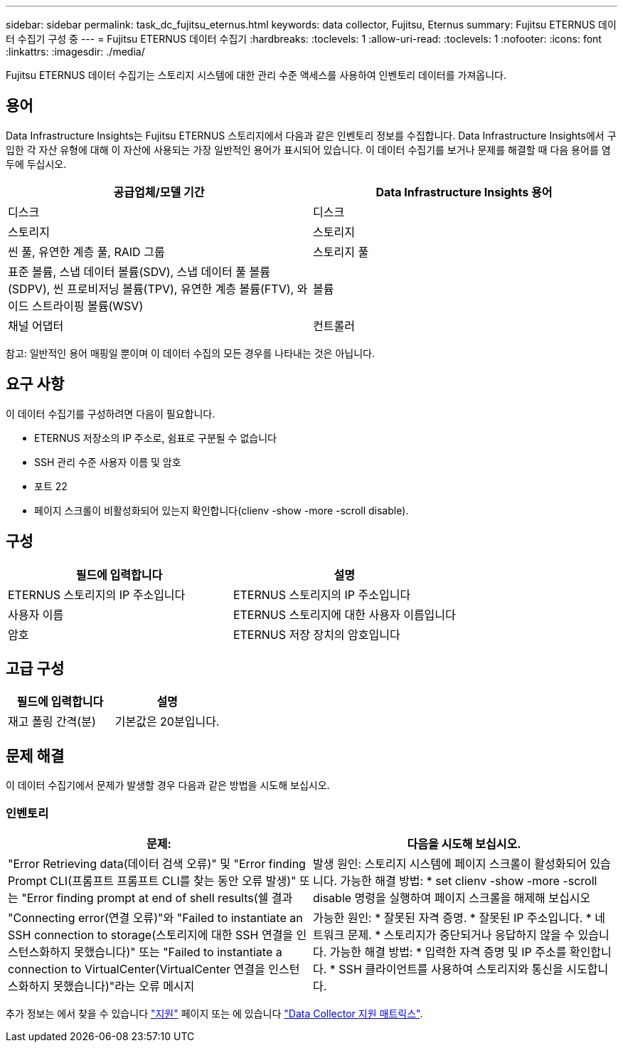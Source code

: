---
sidebar: sidebar 
permalink: task_dc_fujitsu_eternus.html 
keywords: data collector, Fujitsu, Eternus 
summary: Fujitsu ETERNUS 데이터 수집기 구성 중 
---
= Fujitsu ETERNUS 데이터 수집기
:hardbreaks:
:toclevels: 1
:allow-uri-read: 
:toclevels: 1
:nofooter: 
:icons: font
:linkattrs: 
:imagesdir: ./media/


[role="lead"]
Fujitsu ETERNUS 데이터 수집기는 스토리지 시스템에 대한 관리 수준 액세스를 사용하여 인벤토리 데이터를 가져옵니다.



== 용어

Data Infrastructure Insights는 Fujitsu ETERNUS 스토리지에서 다음과 같은 인벤토리 정보를 수집합니다. Data Infrastructure Insights에서 구입한 각 자산 유형에 대해 이 자산에 사용되는 가장 일반적인 용어가 표시되어 있습니다. 이 데이터 수집기를 보거나 문제를 해결할 때 다음 용어를 염두에 두십시오.

[cols="2*"]
|===
| 공급업체/모델 기간 | Data Infrastructure Insights 용어 


| 디스크 | 디스크 


| 스토리지 | 스토리지 


| 씬 풀, 유연한 계층 풀, RAID 그룹 | 스토리지 풀 


| 표준 볼륨, 스냅 데이터 볼륨(SDV), 스냅 데이터 풀 볼륨(SDPV), 씬 프로비저닝 볼륨(TPV), 유연한 계층 볼륨(FTV), 와이드 스트라이핑 볼륨(WSV) | 볼륨 


| 채널 어댑터 | 컨트롤러 
|===
참고: 일반적인 용어 매핑일 뿐이며 이 데이터 수집의 모든 경우를 나타내는 것은 아닙니다.



== 요구 사항

이 데이터 수집기를 구성하려면 다음이 필요합니다.

* ETERNUS 저장소의 IP 주소로, 쉼표로 구분될 수 없습니다
* SSH 관리 수준 사용자 이름 및 암호
* 포트 22
* 페이지 스크롤이 비활성화되어 있는지 확인합니다(clienv -show -more -scroll disable).




== 구성

[cols="2*"]
|===
| 필드에 입력합니다 | 설명 


| ETERNUS 스토리지의 IP 주소입니다 | ETERNUS 스토리지의 IP 주소입니다 


| 사용자 이름 | ETERNUS 스토리지에 대한 사용자 이름입니다 


| 암호 | ETERNUS 저장 장치의 암호입니다 
|===


== 고급 구성

[cols="2*"]
|===
| 필드에 입력합니다 | 설명 


| 재고 폴링 간격(분) | 기본값은 20분입니다. 
|===


== 문제 해결

이 데이터 수집기에서 문제가 발생할 경우 다음과 같은 방법을 시도해 보십시오.



=== 인벤토리

[cols="2*"]
|===
| 문제: | 다음을 시도해 보십시오. 


| "Error Retrieving data(데이터 검색 오류)" 및 "Error finding Prompt CLI(프롬프트 프롬프트 CLI를 찾는 동안 오류 발생)" 또는 "Error finding prompt at end of shell results(쉘 결과 | 발생 원인: 스토리지 시스템에 페이지 스크롤이 활성화되어 있습니다. 가능한 해결 방법: * set clienv -show -more -scroll disable 명령을 실행하여 페이지 스크롤을 해제해 보십시오 


| "Connecting error(연결 오류)"와 "Failed to instantiate an SSH connection to storage(스토리지에 대한 SSH 연결을 인스턴스화하지 못했습니다)" 또는 "Failed to instantiate a connection to VirtualCenter(VirtualCenter 연결을 인스턴스화하지 못했습니다)"라는 오류 메시지 | 가능한 원인: * 잘못된 자격 증명. * 잘못된 IP 주소입니다. * 네트워크 문제. * 스토리지가 중단되거나 응답하지 않을 수 있습니다. 가능한 해결 방법: * 입력한 자격 증명 및 IP 주소를 확인합니다. * SSH 클라이언트를 사용하여 스토리지와 통신을 시도합니다. 
|===
추가 정보는 에서 찾을 수 있습니다 link:concept_requesting_support.html["지원"] 페이지 또는 에 있습니다 link:reference_data_collector_support_matrix.html["Data Collector 지원 매트릭스"].
